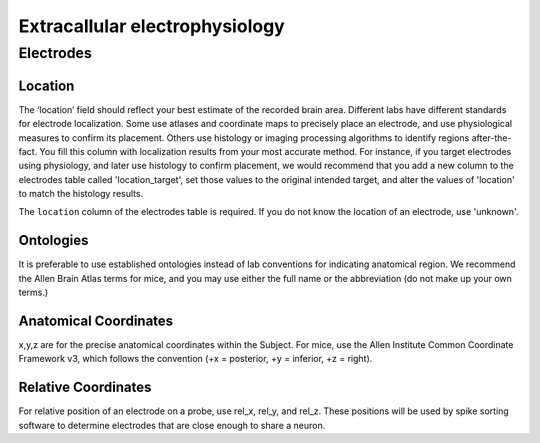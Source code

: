 Extracallular electrophysiology
===============================


Electrodes
----------


Location
~~~~~~~~

The ‘location’ field should reflect your best estimate of the recorded brain area. Different labs have different
standards for electrode localization. Some use atlases and coordinate maps to precisely place an electrode, and use
physiological measures to confirm its placement. Others use histology or imaging processing algorithms to identify
regions after-the-fact. You fill this column with localization results from your most accurate method. For instance,
if you target electrodes using physiology, and later use histology to confirm placement, we would recommend that you
add a new column to the electrodes table called 'location_target', set those values to the original intended target,
and alter the values of 'location' to match the histology results.

The ``location`` column of the electrodes table is required. If you do not know the location of an electrode, use
'unknown'.


Ontologies
~~~~~~~~~~

It is preferable to use established ontologies instead of lab conventions for indicating anatomical region.
We recommend the Allen Brain Atlas terms for mice, and you may use either the full name or the abbreviation (do not
make up your own terms.)


Anatomical Coordinates
~~~~~~~~~~~~~~~~~~~~~~

x,y,z are for the precise anatomical coordinates within the Subject. For mice, use the Allen Institute Common
Coordinate Framework v3, which follows the convention (+x = posterior, +y = inferior, +z = right).


Relative Coordinates
~~~~~~~~~~~~~~~~~~~~

For relative position of an electrode on a probe, use rel_x, rel_y, and rel_z. These positions will be used by spike
sorting software to determine electrodes that are close enough to share a neuron.
